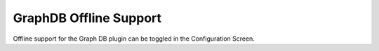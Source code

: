 =======================
GraphDB Offline Support
=======================

Offline support for the Graph DB plugin can be toggled in the Configuration
Screen.